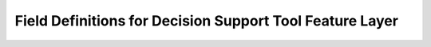 Field Definitions for Decision Support Tool Feature Layer
*********************************************************

.. csv-table:: ModelOutputFieldDictionary
   :file: D:/bitbucket_rename/abdu_dst/_files/ModelOutputFieldDictionary.csv
   :widths: 20, 20, 20, 20
   :header-rows: 1
   :class: longtable
